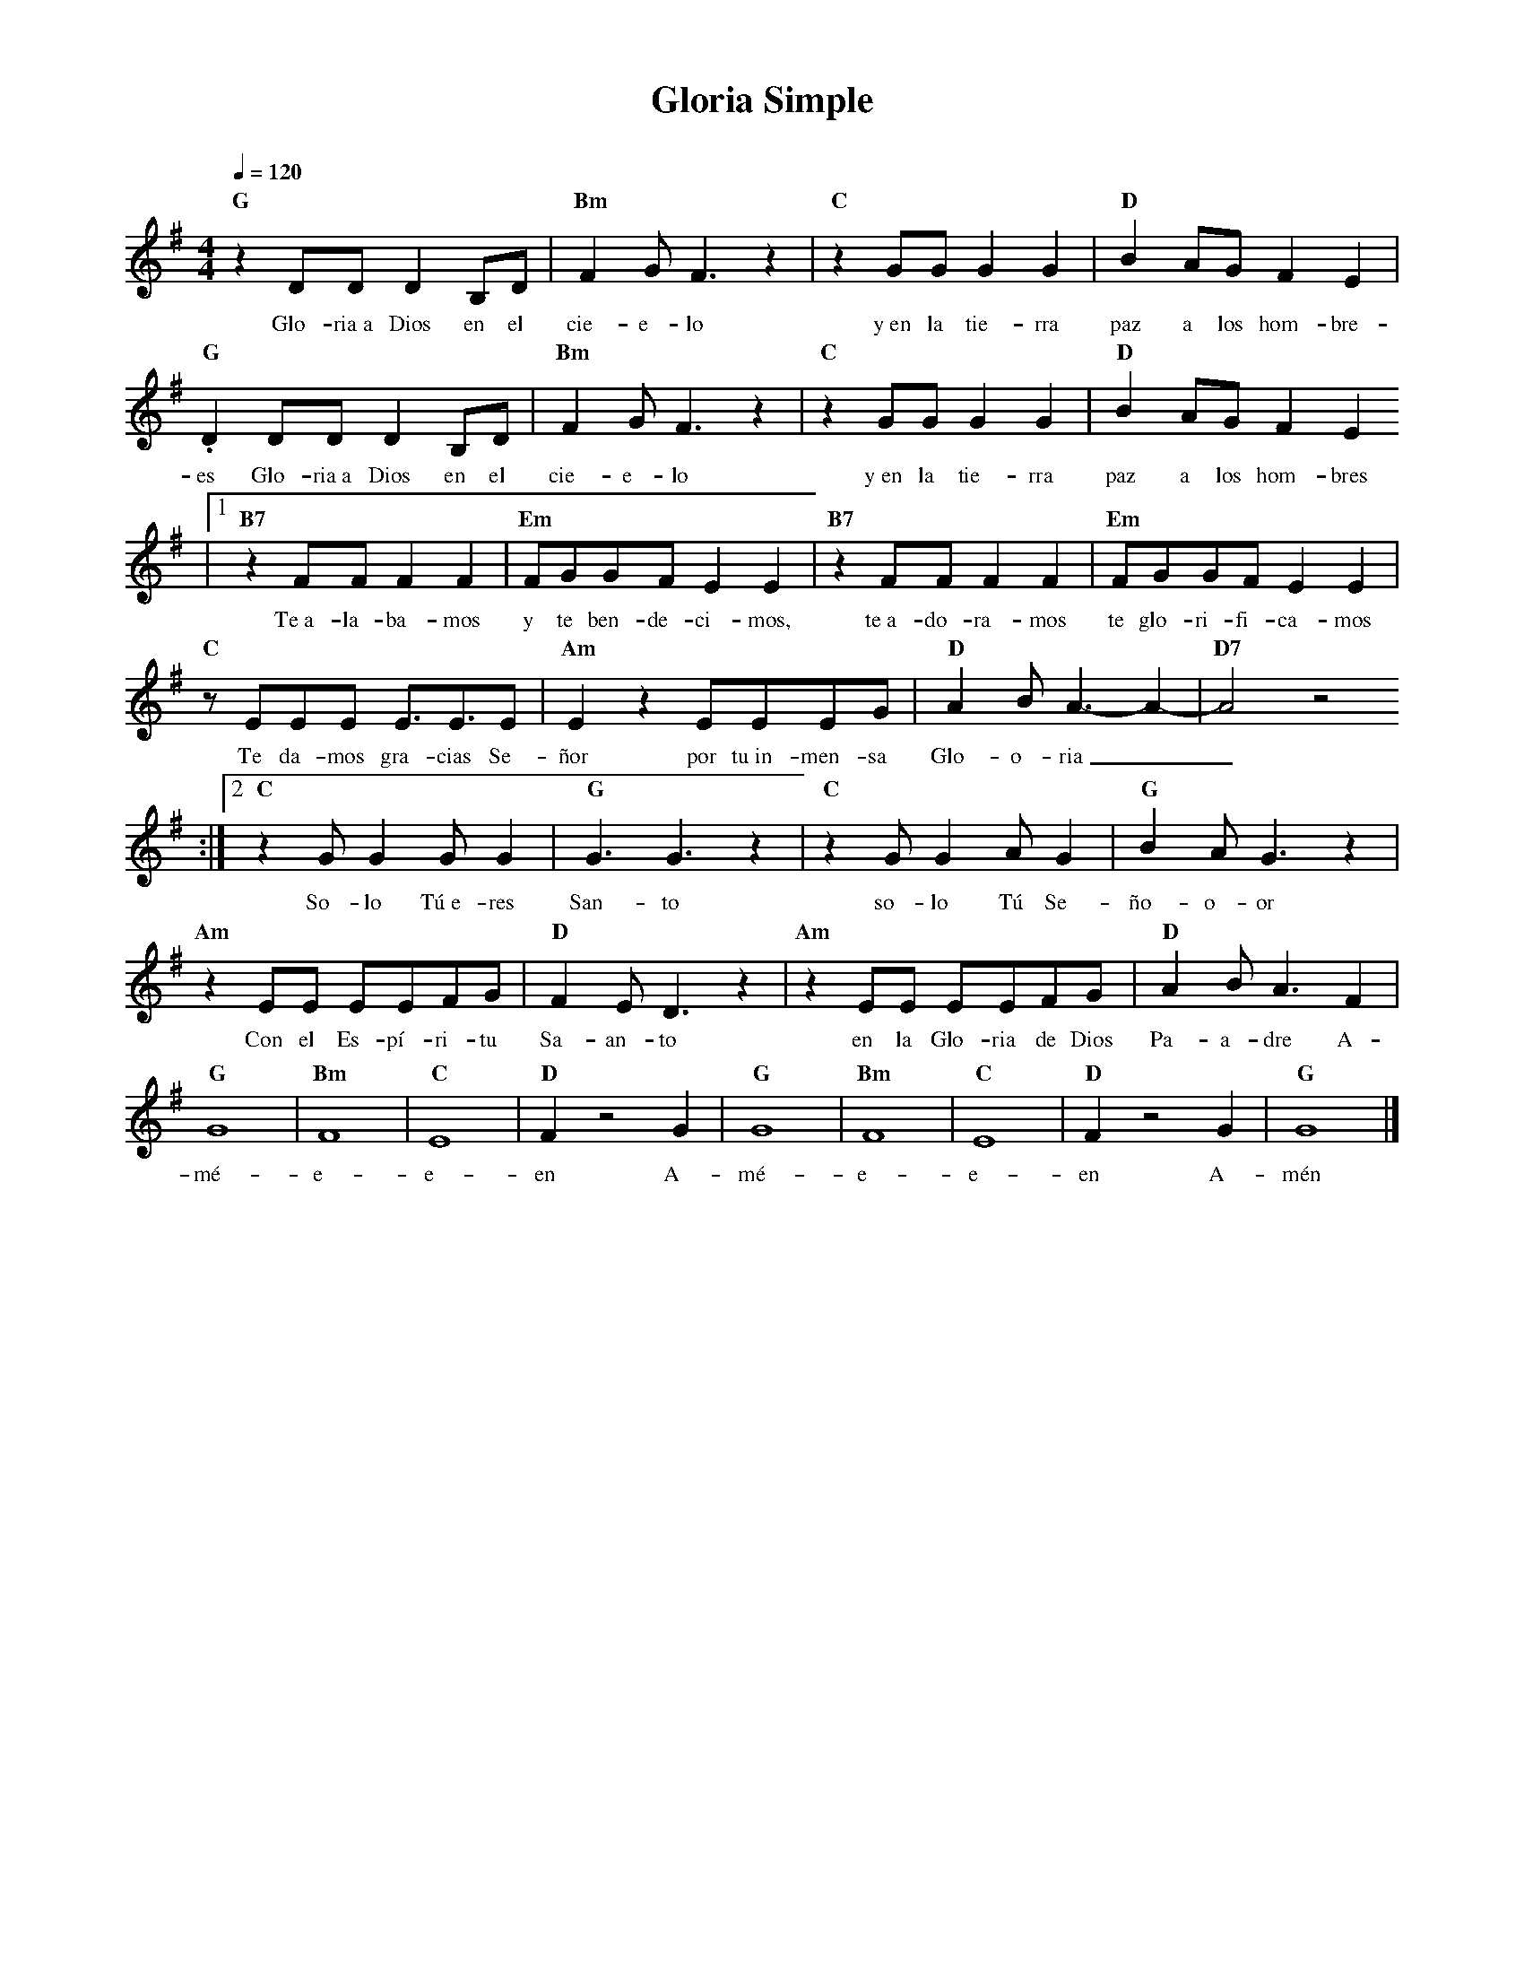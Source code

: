 %abc-2.2
%%MIDI program 74
%%topspace 0
%%composerspace 0
%%titlefont RomanBold 20
%%vocalfont Roman 12
%%composerfont RomanItalic 12
%%gchordfont RomanBold 12
%%tempofont RomanBold 12
%leftmargin 0.8cm
%rightmargin 0.8cm

X:1 
T:Gloria Simple
C:
S:
M:4/4
L:1/8
Q:1/4=120
K:G
%
    "G"z2 DD D2 B,D | "Bm"F2 G F3 z2 | "C"z2 GG G2 G2 | "D"B2 AG F2 E2 |
w: Glo-ria~a Dios en el cie-e-lo y~en la tie-rra paz a los hom-bre-
    "G".D2 DD D2 B,D | "Bm"F2 G F3 z2 | "C"z2 GG G2 G2 | "D"B2 AG F2 E2 
w: es Glo-ria~a Dios en el cie-e-lo y~en la tie-rra paz a los hom-bres
    |1 "B7"z2 FF F2 F2 | "Em"FGGF E2 E2 | "B7"z2 FF F2 F2 | "Em"FGGF E2 E2 |
w: Te~a-la-ba-mos y te ben-de-ci-mos, te~a-do-ra-mos te glo-ri-fi-ca-mos
    "C"zEEE E3/2E3/2E | "Am"E2 z2 EEEG | "D"A2BA3-A2-| "D7"A4z4
w: Te da-mos gra-cias Se-ñor por tu~in-men-sa Glo-o-ria__
    :|2 "C"z2 GG2 GG2 | "G"G3 G3 z2 | "C"z2 GG2 AG2 | "G"B2 AG3 z2 |
w: So-lo Tú~e-res San-to so-lo Tú Se-ño-o-or
    "Am"z2 EE EEFG | "D"F2 ED3 z2 | "Am"z2 EE EEFG | "D"A2 BA3 F2 |
w: Con el Es-pí-ri-tu Sa-an-to en la Glo-ria de Dios Pa-a-dre A-
    "G"G8 | "Bm"F8 | "C"E8 | "D"F2 z4 G2 | "G"G8 | "Bm"F8 | "C"E8 | "D"F2 z4 G2 | "G"G8 |]
w: mé-e-e-en A-mé-e-e-en A-mén